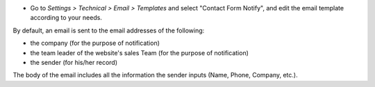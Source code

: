 * Go to *Settings > Technical > Email > Templates* and select "Contact Form Notify",
  and edit the email template according to your needs.

By default, an email is sent to the email addresses of the following:

* the company (for the purpose of notification)
* the team leader of the website's sales Team  (for the purpose of notification)
* the sender (for his/her record)

The body of the email includes all the information the sender inputs (Name, Phone, Company, etc.).
